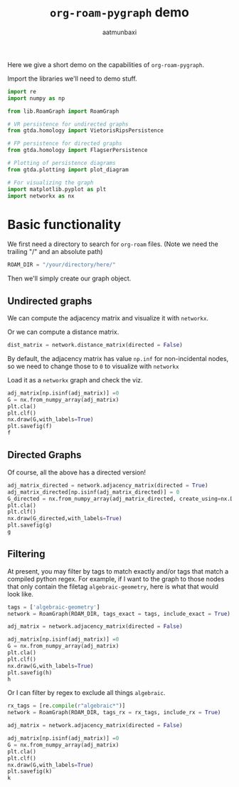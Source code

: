 #+title: =org-roam-pygraph= demo
#+author: aatmunbaxi

Here we give a short demo on the capabilities of =org-roam-pygraph=.

Import the libraries we'll need to demo stuff.
#+begin_src python :session python :exports code
import re
import numpy as np

from lib.RoamGraph import RoamGraph

# VR persistence for undirected graphs
from gtda.homology import VietorisRipsPersistence

# FP persistence for directed graphs
from gtda.homology import FlagserPersistence

# Plotting of persistence diagrams
from gtda.plotting import plot_diagram

# For visualizing the graph
import matplotlib.pyplot as plt
import networkx as nx
#+end_src

#+RESULTS:


* Basic functionality

We first need a directory to search for =org-roam= files.
(Note we need the trailing "/" and an absolute path)
#+begin_src python :session python :exports code
ROAM_DIR = "/your/directory/here/"
#+end_src

#+RESULTS:

#+begin_src python :session python :exports none
ROAM_DIR = "/home/aatmun/Documents/org/roam/"
#+end_src

#+RESULTS:

Then we'll simply create our graph object.
#+begin_src python :session python :exports none
network = RoamGraph(ROAM_DIR)
#+end_src

#+RESULTS:

** Undirected graphs

We can compute the adjacency matrix and visualize it with =networkx=.
#+begin_src python :session python :exports none
adj_matrix = network.adjacency_matrix(directed = False)
#+end_src

#+RESULTS:

Or we can compute a distance matrix.
#+begin_src python :session python :exports both
dist_matrix = network.distance_matrix(directed = False)
#+end_src

#+RESULTS:

By default, the adjacency matrix has value =np.inf= for non-incidental nodes, so we need to change those to =0= to visualize with =networkx=

Load it as a =networkx= graph and check the viz.
#+begin_src python :session python :results file :var f="images/viz.png"
adj_matrix[np.isinf(adj_matrix)] =0
G = nx.from_numpy_array(adj_matrix)
plt.cla()
plt.clf()
nx.draw(G,with_labels=True)
plt.savefig(f)
f
#+end_src

#+RESULTS:
[[file:images/viz.png]]

** Directed Graphs
Of course, all the above has a directed version!
#+begin_src python :session python :exports both :results file :var g="images/viz_directed.png"
adj_matrix_directed = network.adjacency_matrix(directed = True)
adj_matrix_directed[np.isinf(adj_matrix_directed)] = 0
G_directed = nx.from_numpy_array(adj_matrix_directed, create_using=nx.DiGraph)
plt.cla()
plt.clf()
nx.draw(G_directed,with_labels=True)
plt.savefig(g)
g
#+end_src

#+RESULTS:
[[file:images/viz_directed.png]]
** Filtering
At present, you may filter by tags to match exactly and/or tags that match a compiled python regex.
For example, if I want to the graph to those nodes that only contain the filetag =algebraic-geometry=, here is what that would look like.
#+begin_src python :session python :results file :var h="images/viz_alg-geo-exact.png"
tags = ['algebraic-geometry']
network = RoamGraph(ROAM_DIR, tags_exact = tags, include_exact = True)

adj_matrix = network.adjacency_matrix(directed = False)

adj_matrix[np.isinf(adj_matrix)] =0
G = nx.from_numpy_array(adj_matrix)
plt.cla()
plt.clf()
nx.draw(G,with_labels=True)
plt.savefig(h)
h
#+end_src

#+RESULTS:
[[file:images/viz_alg-geo-exact.png]]

Or I can filter by regex to exclude all things =algebraic=.
#+begin_src python :session python :results file :var k="images/viz_alg-geo-rx.png"
rx_tags = [re.compile(r"algebraic*")]
network = RoamGraph(ROAM_DIR, tags_rx = rx_tags, include_rx = True)

adj_matrix = network.adjacency_matrix(directed = False)

adj_matrix[np.isinf(adj_matrix)] =0
G = nx.from_numpy_array(adj_matrix)
plt.cla()
plt.clf()
nx.draw(G,with_labels=True)
plt.savefig(k)
k
#+end_src

#+RESULTS:
[[file:images/viz_alg-geo-rx.png]]
